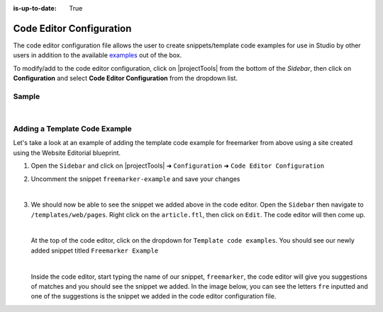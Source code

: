 :is-up-to-date: True

.. index:: Code Editor Configuration

.. _newIa-code-editor-configuration:

#########################
Code Editor Configuration
#########################

The code editor configuration file allows the user to create snippets/template code examples for use in Studio by other users in addition to the available `examples <https://github.com/craftercms/studio-ui/blob/master/static-assets/components/cstudio-forms/template-editor.js>`_ out of the box.

To modify/add to the code editor configuration, click on |projectTools| from the bottom of the *Sidebar*, then click on **Configuration** and select **Code Editor Configuration** from the dropdown list.

.. image:: /_static/images/site-admin/config-open-code-editor-config.png
    :alt: Configurations - Open Code Editor Configuration
    :width: 65 %
    :align: center


------
Sample
------

.. code-block:: xml
    :caption: *CRAFTER_HOME/data/repos/sites/SITENAME/sandbox/config/studio/code-editor-config.xml*
    :linenos:

    <!--
      ~ Copyright (C) 2007-2020 Crafter Software Corporation. All Rights Reserved.
      ~
      ~ This program is free software: you can redistribute it and/or modify
      ~ it under the terms of the GNU General Public License as published by
      ~ the Free Software Foundation, either version 3 of the License, or
      ~ (at your option) any later version.
      ~
      ~ This program is distributed in the hope that it will be useful,
      ~ but WITHOUT ANY WARRANTY; without even the implied warranty of
      ~ MERCHANTABILITY or FITNESS FOR A PARTICULAR PURPOSE.  See the
      ~ GNU General Public License for more details.
      ~
      ~ You should have received a copy of the GNU General Public License
      ~ along with this program.  If not, see <http://www.gnu.org/licenses/>.
      -->

    <code-editor-config>
      <theme>light</theme>       <!-- default theme: light | dark -->
      <snippets>
        <snippet>
          <key>freemarker-example</key>
          <label>Freemarker Example</label>
          <type>freemarker</type>       <!-- freemarker | groovy -->
          <content>
            <![CDATA[
            <#assign imageSrc = contentModel.image!"" />
            ]]>
          </content>
        </snippet>
        <snippet>
          <key>groovy-example</key>
          <label>Groovy Example</label>
          <type>groovy</type>           <!-- freemarker | groovy -->
          <content>
            <![CDATA[
            logger.info('MY MESSAGE')
            ]]>
          </content>
        </snippet>
      </snippets>
    </code-editor-config>

|

------------------------------
Adding a Template Code Example
------------------------------

Let's take a look at an example of adding the template code example for freemarker from above using a site created using the Website Editorial blueprint.

#. Open the ``Sidebar`` and click on |projectTools| ➜ ``Configuration`` ➜ ``Code Editor Configuration``
#. Uncomment the snippet ``freemarker-example`` and save your changes

   .. code-block:: xml
      :linenos:
      :emphasize-lines: 8-17

      <code-editor-config>
    	<version>2</version><!-- <theme>light</theme> --><!-- default theme: light | dark -->
       <enable-basic-autocompletion>true</enable-basic-autocompletion>
       <enable-live-autocompletion>true</enable-live-autocompletion>
       <font-size>11pt</font-size>
       <tab-size>4</tab-size>
       <snippets>
        <snippet>
          <key>freemarker-example</key>
          <label>Freemarker Example</label>
          <type>freemarker</type>
          <content>
            <![CDATA[
            <#assign imageSrc = contentModel.image!"" />
            ]]>
          </content>
        </snippet>
        </snippets>
      </code-editor-config>

   |

#. We should now be able to see the snippet we added above in the code editor.  Open the ``Sidebar`` then navigate to ``/templates/web/pages``.  Right click on the ``article.ftl``, then click on ``Edit``.  The code editor will then come up.

   .. image:: /_static/images/site-admin/config-code-editor-ex-step1.png
       :alt: Configurations - Code Editor Configuration Example
       :width: 45 %
       :align: center

   |

   At the top of the code editor, click on the dropdown for ``Template code examples``.  You should see our newly added snippet titled ``Freemarker Example``

   .. image:: /_static/images/site-admin/config-code-editor-ex-step2.jpg
       :alt: Configurations - Code Editor Configuration Example Dropdown List
       :width: 65 %
       :align: center

   |

   Inside the code editor, start typing the name of our snippet, ``freemarker``, the code editor will give you suggestions of matches and you should see the snippet we added.  In the image below, you can see the letters ``fre`` inputted and one of the suggestions is the snippet we added in the code editor configuration file.

   .. image:: /_static/images/site-admin/config-code-editor-ex-step3.png
       :alt: Configurations - Code Editor Configuration Example autocomplete
       :width: 65 %
       :align: center